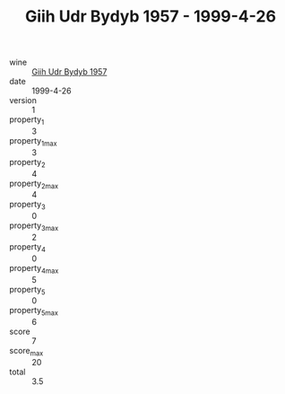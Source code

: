 :PROPERTIES:
:ID:                     7ed4e928-fd07-42fa-b94b-994a1853c938
:END:
#+TITLE: Giih Udr Bydyb 1957 - 1999-4-26

- wine :: [[id:c620312b-9a3b-495b-9792-093742fe4f66][Giih Udr Bydyb 1957]]
- date :: 1999-4-26
- version :: 1
- property_1 :: 3
- property_1_max :: 3
- property_2 :: 4
- property_2_max :: 4
- property_3 :: 0
- property_3_max :: 2
- property_4 :: 0
- property_4_max :: 5
- property_5 :: 0
- property_5_max :: 6
- score :: 7
- score_max :: 20
- total :: 3.5


